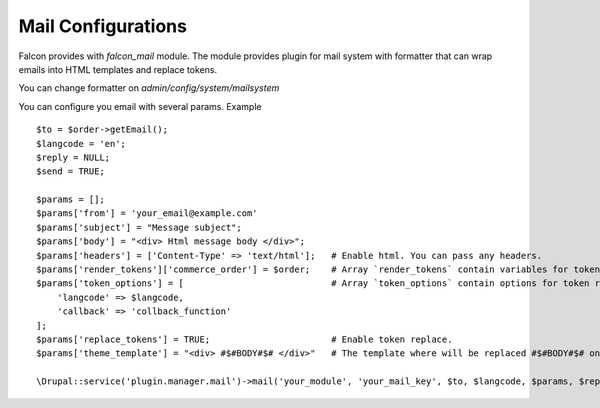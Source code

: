 Mail Configurations
===================

Falcon provides with `falcon_mail` module. The module provides plugin for mail system with formatter that can wrap emails into HTML templates and replace tokens.

You can change formatter on `admin/config/system/mailsystem`

You can configure you email with several params. Example ::

    $to = $order->getEmail();
    $langcode = 'en';
    $reply = NULL;
    $send = TRUE;

    $params = [];
    $params['from'] = 'your_email@example.com'
    $params['subject'] = "Message subject";
    $params['body'] = "<div> Html message body </div>";
    $params['headers'] = ['Content-Type' => 'text/html'];   # Enable html. You can pass any headers.
    $params['render_tokens']['commerce_order'] = $order;    # Array `render_tokens` contain variables for token replace.
    $params['token_options'] = [                            # Array `token_options` contain options for token replace.
        'langcode' => $langcode,
        'callback' => 'collback_function'
    ];
    $params['replace_tokens'] = TRUE;                       # Enable token replace.
    $params['theme_template'] = "<div> #$#BODY#$# </div>"   # The template where will be replaced #$#BODY#$# on $messsage['body'].

    \Drupal::service('plugin.manager.mail')->mail('your_module', 'your_mail_key', $to, $langcode, $params, $reply, $send);

